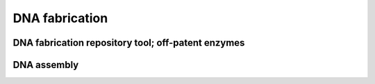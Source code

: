 DNA fabrication	
========================



DNA fabrication repository tool; off-patent enzymes 
************************************************************

DNA assembly 
******************************




